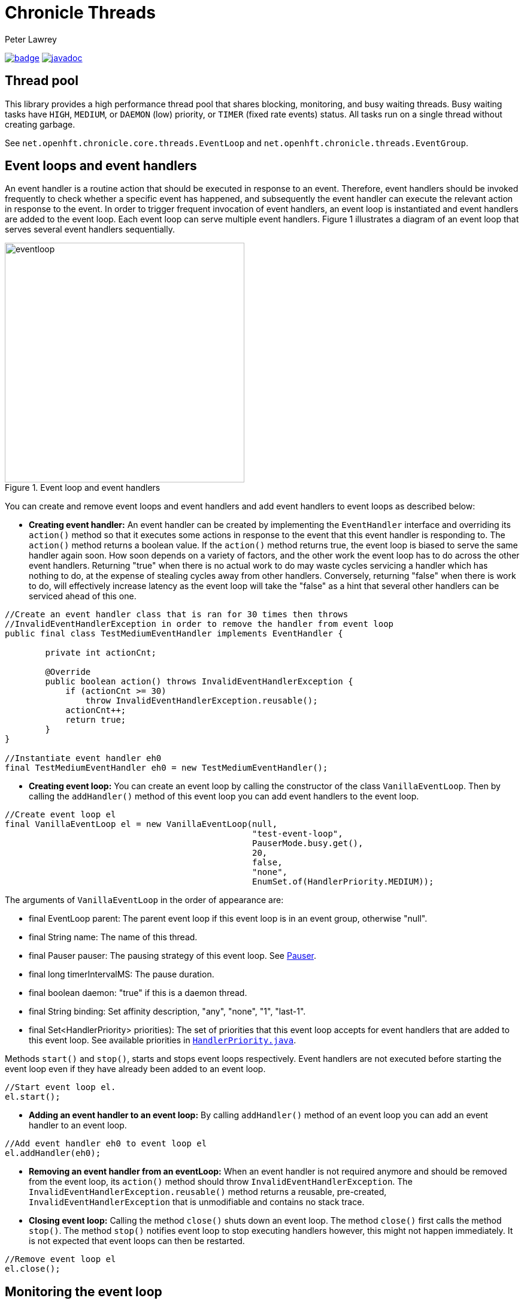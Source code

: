 = Chronicle Threads
Peter Lawrey

[#image-maven]
[caption="",link=https://maven-badges.herokuapp.com/maven-central/net.openhft/chronicle-threads]
image:https://maven-badges.herokuapp.com/maven-central/net.openhft/chronicle-threads/badge.svg[link="https://search.maven.org/artifact/net.openhft/chronicle-threads/2.20.104/jar"]
image:https://javadoc.io/badge2/net.openhft/chronicle-threads/javadoc.svg[link="https://www.javadoc.io/doc/net.openhft/chronicle-threads/latest/index.html"]

== Thread pool

This library provides a high performance thread pool that shares blocking, monitoring, and busy waiting threads.
Busy waiting tasks have `HIGH`, `MEDIUM`, or `DAEMON` (low) priority, or `TIMER` (fixed rate events) status. All tasks run on a single thread without creating garbage.

See `net.openhft.chronicle.core.threads.EventLoop` and `net.openhft.chronicle.threads.EventGroup`.

== Event loops and event handlers
An event handler is a routine action that should be executed in response to an event. Therefore,
event handlers should be invoked frequently to check whether a specific event has happened, and
subsequently the event handler can execute the relevant action in response to the event. In order
to trigger frequent invocation of event handlers, an event loop is instantiated and event handlers
are added to the event loop. Each event loop can serve multiple event handlers. Figure 1
illustrates a diagram of an event loop that serves several event handlers sequentially.

[#img-eventloop]
.Event loop and event handlers
image::docs/images/eventloop.jpg[eventloop,400,400]

You can create and remove event loops and event handlers and add event handlers to event loops
as described below:

* *Creating event handler:* An event handler can be created by implementing the `EventHandler` interface and
overriding its `action()` method so that it executes some actions in response to the event that
this event handler is responding to. The `action()` method returns a boolean value. If the `action()`
method returns true, the event loop is biased to serve the same handler again soon. How soon
depends on a variety of factors, and the other work the event loop has to do across the other
event handlers. Returning "true" when there is no actual work to do may waste cycles servicing a handler which has nothing to do, at the
expense of stealing cycles away from other handlers. Conversely, returning "false" when there is work to do, will
effectively increase latency as the event loop will take the "false" as a hint that several other handlers can be
serviced ahead of this one.

[source,java]
----
//Create an event handler class that is ran for 30 times then throws
//InvalidEventHandlerException in order to remove the handler from event loop
public final class TestMediumEventHandler implements EventHandler {

        private int actionCnt;

        @Override
        public boolean action() throws InvalidEventHandlerException {
            if (actionCnt >= 30)
                throw InvalidEventHandlerException.reusable();
            actionCnt++;
            return true;
        }
}

//Instantiate event handler eh0
final TestMediumEventHandler eh0 = new TestMediumEventHandler();
----
* *Creating event loop:*  You can create an event loop by calling the constructor of the class
`VanillaEventLoop`. Then by calling the `addHandler()` method of this event loop you can add event handlers to
the event loop.

[source,java]
----
//Create event loop el
final VanillaEventLoop el = new VanillaEventLoop(null,
                                                 "test-event-loop",
                                                 PauserMode.busy.get(),
                                                 20,
                                                 false,
                                                 "none",
                                                 EnumSet.of(HandlerPriority.MEDIUM));
----
The arguments of `VanillaEventLoop` in the order of appearance are:

- final EventLoop parent: The parent event loop if this event loop is in an event group, otherwise "null".
- final String name: The name of this thread.
- final Pauser pauser: The pausing strategy of this event loop. See link:#_pauser[Pauser].
- final long timerIntervalMS: The pause duration.
- final boolean daemon: "true" if this is a daemon thread.
- final String binding: Set affinity description, "any", "none", "1", "last-1".
- final Set<HandlerPriority> priorities): The set of priorities that this event loop accepts for event handlers that
                                          are added to this event loop. See available priorities in link:https://github.com/OpenHFT/Chronicle-Core/blob/ea/src/main/java/net/openhft/chronicle/core/threads/HandlerPriority.java[`HandlerPriority.java`].

Methods `start()` and `stop()`, starts and stops event loops respectively. Event handlers are
not executed before starting the event loop even if they have already been added to an event loop.
[source,java]
----
//Start event loop el.
el.start();
----

* *Adding an event handler to an event loop:* By calling `addHandler()` method of an event loop you can add an event
handler to an event loop.

[source,java]
----
//Add event handler eh0 to event loop el
el.addHandler(eh0);
----

* *Removing an event handler from an eventLoop:* When an event handler is not required anymore and should be removed
from the event loop, its `action()` method should throw `InvalidEventHandlerException`. The
`InvalidEventHandlerException.reusable()` method returns a reusable, pre-created, `InvalidEventHandlerException` that is
unmodifiable and contains no stack trace.

* *Closing event loop:* Calling the method `close()` shuts down an event loop. The method `close()` first
calls the method `stop()`. The method `stop()` notifies event loop to stop executing handlers however, this might not happen
immediately. It is not expected that event loops can then be restarted.

[source,java]
----
//Remove event loop el
el.close();
----

== Monitoring the event loop

The `MonitorEventLoop` thread monitors application threads to make sure event loop latency remains within acceptable bounds. The thread monitors latency by measuring the time the `action` method of the application event handlers takes to run. Whenever the method runs beyond an acceptable latency limit, `MonitorEventLoop` prints a stack trace.

Set the monitor event interval with system property `MONITOR_INTERVAL_MS` from the `EventGroup` class:

[source,java]
----
private static final long MONITOR_INTERVAL_MS = Long.getLong("MONITOR_INTERVAL_MS", 100);
----

Disable the monitor by setting the system property:

[source,java]
----
disableLoopBlockMonitor=false
----

Use any stack trace information to improve the design for efficiency.

=== Recommendations:

- Impose an interval of 100ms for every event loop.
- Consider adding `Jvm.safepoint` calls to help identify hotspots in the code.

=== Event Loop Action Handlers

Each event loop services multiple event handlers. The aggressiveness with which any one handler is serviced is influenced by the handler's priority as well as other activity on the event loop as a whole. If an event handler returns true from action() it biases the event loop to service the same handler again "soon". How soon depends on a variety of factors and the other work the event loop has to do across the other handlers.

Returning true when there is no actual work to do may waste cycles servicing a handler which has nothing to do, at the expense of stealing cycles away from other handlers. Conversely, returning false when there is work to do will effectively increase latency as the event loop will take the "false" as a hint that several other handlers can be serviced ahead of this one.

As a rule of thumb, an action handler should do a certain amount of work then yield/return. If it knows for sure that there is remaining work to be done at the point of yielding then return true. Otherwise return false and the event loop will revisit based on the handler's priority and other work load. As with a lot of scheduling approaches there's no single answer and some experimentation under typical loads would always be recommended. But the above rule of thumb is a good starting point.

== Pauser

`Pausers` specify the strategy to pause the current thread. Chronicle Threads provides a number of implementations of the `net.openhft.chronicle.threads.Pauser` interface.

The recommended way to use `Pauser`:

[source,java]
----
    while (running) {
        // pollForWork returns true if it does something, false if it does nothing
        if (pollForWork())
            pauser.reset();
        else
            pauser.pause();
    }
----

The various implementations of `Pauser` allow for varied pausing strategies - see the
http://openhft.github.io/Chronicle-Threads/apidocs/index.html[javadoc].

=== `Pauser` Modes

The available `Pauser` modes are summarised in below table.

.Alternative `pauser` modes
[cols="1,7,6,6,1,1"]
|===
| Mode | Description | Benefits | Downside | Can be monitored | Supports CPU isolation
| `busy` | Does not pause the event loop; performs busy-looping | Minimises jitter | Uses more CPU, no monitoring support | &#9746; | &#9745;
| `timedBusy` | Performs similar to busy `pauser` but for a specified time | Minimises jitter | Uses more CPU, slight overhead for monitoring | &#9745; | &#9745;
| `yielding` | Very briefly busy-loops then yields | Low jitter, can be shared | Uses more CPU | &#9745; | &#9746;
| `balanced` | Performs busy-looping for short periods and then backs off when idle for longer periods | Good balance of busy waiting and back off | Uses less CPU, but more jitter | &#9745; | &#9746;
| `milli` | Sleeps for one millisecond when backing off | Regular checks every 1 ms | Uses minimal CPU, but 1 ms jitter | &#9745; | &#9746;
| `sleepy` | Backs off when idle | Minimal CPU, like balanced but less CPU | More millisecond jitter | &#9745; | &#9746;
|===

The `busy` mode minimises jitter for best performance. However, it does maximise CPU usage and CPUs will run hotter. If there are too many threads in `busy` mode, a machine may slow down.

=== `TimingPauser`

`TimingPauser` interface extends the `Pauser` interface and pauses the current thread similarly, but it keeps track of accumulated pause times and throws a `TimeoutException` if the specified timeout is exceeded.
`sleepy`, `timedBusy` and `balanced` are of type `TimingPauser`.

=== `LongPauser`

`LongPauser` implements `Pauser` and `TimingPauser` and has the signature indicated below.

[source,java]
----
public LongPauser(int minBusy, int minCount, long minTime, long maxTime, @NotNull TimeUnit timeUnit)
----

`LongPauser` first busy-loops and if it is idle for at least `minBusy` times, then it yields for `minCount` times before it sleeps, then it initially sleeps for `minTime` and if still idle it sleeps for longer periods of `maxTime`.

=== Example

In a simple example which is reading from and writing to a socket, the handler typically
returns `true` if anything was read or written on the assumption it may need to read/write
something very soon. However, if nothing is read or written, it may still be called soon
however this is where the `Pauser` mode determines how the event loop will start backing off
when no work is being done.
